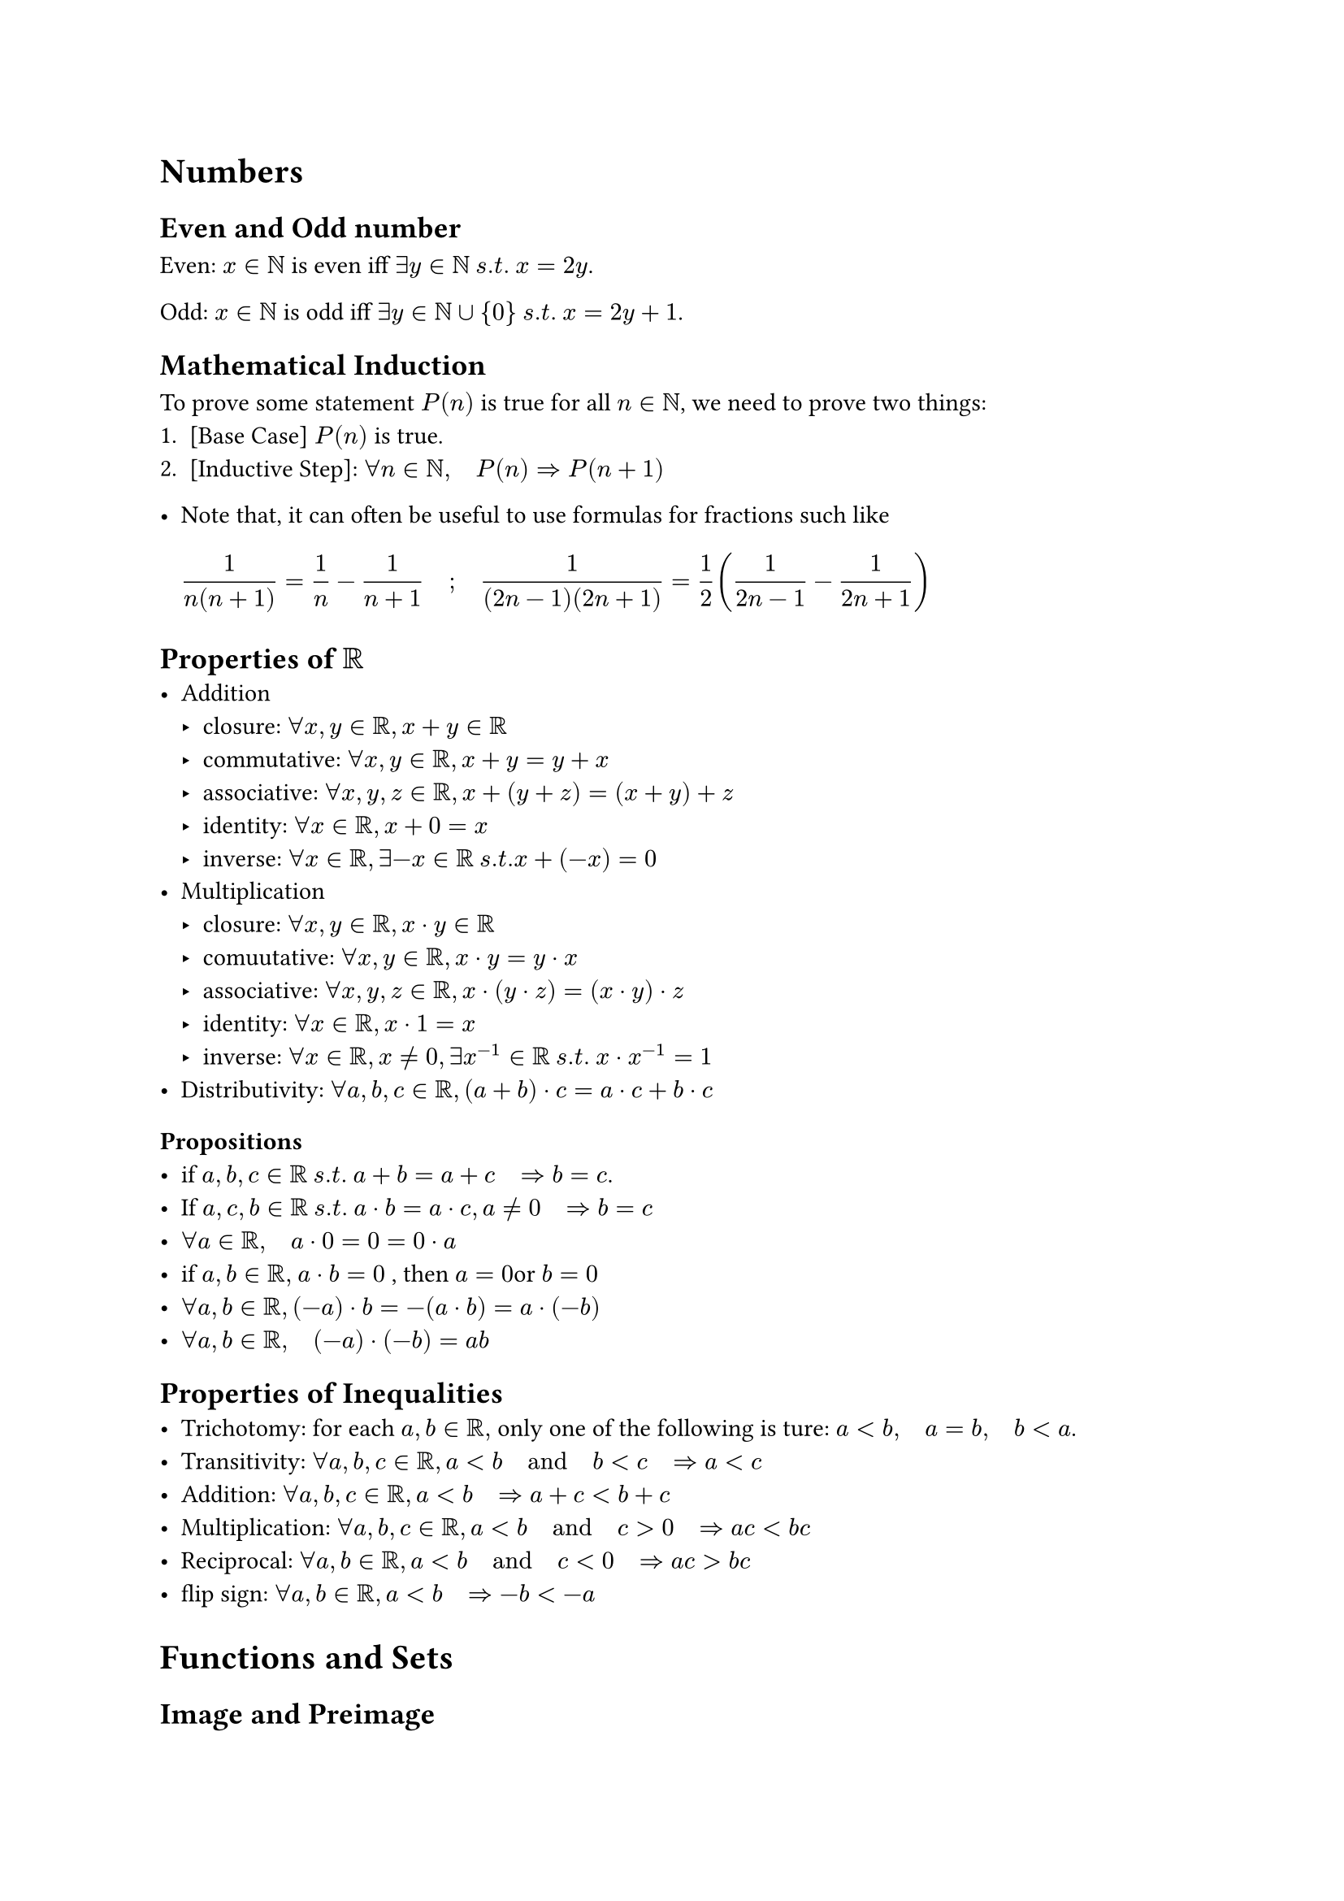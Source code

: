= Numbers

== Even and Odd number
Even: $x in NN$ is even iff $exists y in NN med s.t. med x = 2y$.

Odd: $x in NN$ is odd iff $exists y in NN union {0} med s.t. med x = 2y+1$.  

== Mathematical Induction
To prove some statement $P(n)$ is true for all $n in NN$, we need to prove two things:
+ [Base Case] $P(n)$ is true.
+ [Inductive Step]: $forall n in NN, quad P(n) => P(n+1)$  

- Note that, it can often be useful to use formulas for fractions such like $ 
    frac(1 ,n(n+1) ) = 1/n - 1/(n+1)quad ; quad frac(1 , (2n - 1)(2n +1 )) = 1/2 ( frac(1 , 2n-1) - frac(1 , 2n + 1)  )  
$ 



== Properties of $RR$ 
- Addition
  - closure: $forall x,y in RR, x+y in RR$
  - commutative: $forall x,y in RR, x+y = y+x$
  - associative: $forall x,y,z in RR, x+(y+z) = (x+y)+z$
  - identity: $forall x in RR, x+0 = x$
  - inverse: $forall x in RR, exists -x in RR med s.t. x+(-x) = 0$
- Multiplication
  - closure: $forall x,y in RR, x dot y in RR$
  - comuutative: $forall x,y in RR, x dot y = y dot x$
  - associative: $forall x,y,z in RR, x dot (y dot z) = (x dot y) dot z$
  - identity: $forall x in RR, x dot 1 = x$
  - inverse: $forall x in RR, x eq.not 0, exists x^(-1) in RR med s.t. med  x dot x^(-1) = 1$
- Distributivity: $forall a,b,c in RR, (a+b) dot c = a dot c + b dot c$

=== Propositions
- if $ a,b,c in RR med s.t. med a + b = a + c quad => b = c$.
- If $a,c,b in RR med s.t. med a dot b = a dot c , a eq.not 0 quad => b = c $  
- $forall a in RR, quad a dot 0 = 0 = 0 dot a$
- if $a,b in RR, med a dot b = 0 $ , then $a = 0 $or $b = 0$
- $forall a,b in RR, (-a) dot b = -(a dot b) = a dot (-b)$
- $forall a,b in RR, quad (-a) dot (-b) = a b$ 

== Properties of Inequalities
- Trichotomy: for each $a, b in RR,$ only one of the following is ture:
  $a < b, quad a = b, quad b < a$.
- Transitivity: $forall a,b,c in RR, a < b quad "and" quad b < c quad => a < c$  
- Addition: $forall a,b,c in RR, a < b quad => a + c < b + c$
- Multiplication: $forall a,b,c in RR, a < b quad "and" quad c > 0 quad => a c < b c$
- Reciprocal: $forall a,b in RR, a < b quad "and" quad c < 0 quad => a c > b c$
- flip sign: $forall a,b in RR, a < b quad => -b < -a$



= Functions and Sets

== Image and Preimage
- _def_ : Let $f: A -> B$ be a function:

 If $X subset A $, the *image* of $X$ under $f$ is $ 
     f(X) = {f(a): a in X} 
$ 
- The image of $f$ is $f(A)$
If $Y subset B$ the *preimage* of $Y$ under $f$ is $ 
      f^(-1)(Y) = {a in A: f(a) in Y} 
$ 
     



== Surjective, Injective,Bijective
- _def _ : Let $f: A -> B$ be a function:

- *Surjective*: $f$ is surjective iff $f(A) =B$. i.e $ 
    forall b in B, exists a in A quad s.t. quad f(a) = b 
$ 定义域无落单

- *Injective*: $f$ is injective iff $f(a) = f(b) => a = b$. i.e $ 
    forall a,b in A, f(a) = f(b) quad => quad a = b

$

Bijective: both surjective and injective

== Interval
- _def_: A set $I in RR$ is an *interval* iff $ 
    ( forall x,y,x in RR med , x, z in I med , x<y<z) => y in I
$ 
 
- _Lemma_: $forall a, b in RR, med a<b, med => (a,b)$ is an interval.


=== Definition of Open and Closed Intervals
- _def_: A set $U subset.eq RR$ is *open* iff $ 

forall x in U, exists med epsilon > 0  quad s.t. quad (x-epsilon, x+ epsilon)subset.eq U 
$  

- _def_: A set $F subset.eq RR$ is *closed* iff $F^c = { x in RR: x in.not F}$ is open.
- Lemma: Union of open sets is open.
- Lemma: Intersections of finitely many open sets is open.



= Limits
== Definition of Limit via epsilon-delta
$ 
    lim_(x -> a) f(x) = l \ <=>  forall epsilon > 0, med exists delta > 0 med  s.t. med 0 < |x-a| < delta quad => |f(x) - l| < epsilon
$ 




== Limit Operation laws
- _Theorem_: Let $f, g: RR -> RR$ be functions and $a in RR$ be a limit point. If $lim_(x -> a) f(x) = l$ and $lim_(x -> a) g(x) = m$, then:
  - $ lim_(x -> a) (f(x) + g(x)) = l + m $
  - $ lim_(x -> a) (f(x) - g(x)) = l - m $
  - $ lim_(x -> a) (f(x) dot g(x)) = l dot m $
  - $ lim_(x -> a) (f(x) / g(x)) = l / m quad", if " m eq.not 0 $